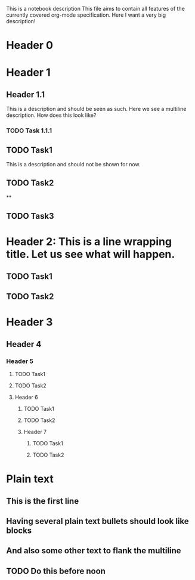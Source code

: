 This is a notebook description
This file aims to contain all features of the currently covered org-mode specification.
Here I want a very big description!

* Header 0
* Header 1
** Header 1.1
This is a description and should be seen as such.
Here we see a multiline description.
How does this look like?
*** TODO Task 1.1.1
** TODO Task1
This is a description and should not be shown for now.
** TODO Task2
**
** TODO Task3
* Header 2: This is a line wrapping title. Let us see what will happen.
** TODO Task1
** TODO Task2
* Header 3
** Header 4
*** Header 5
**** TODO Task1
**** TODO Task2
**** Header 6
***** TODO Task1
***** TODO Task2
***** Header 7
****** TODO Task1
****** TODO Task2
* Plain text
** This is the first line
** Having several plain text bullets should look like blocks
** And also some other text to flank the multiline
** TODO Do this before noon
